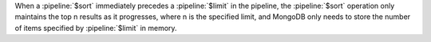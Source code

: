 When a :pipeline:`$sort` immediately precedes a :pipeline:`$limit` in
the pipeline, the :pipeline:`$sort` operation only maintains the top n
results as it progresses, where n is the specified limit, and MongoDB
only needs to store the number of items specified by :pipeline:`$limit`
in memory. 

.. versionchanged:: 2.4
   Before MongoDB 2.4, :pipeline:`$sort` would sort all the results in
   memory, and then limit the results to n results.
